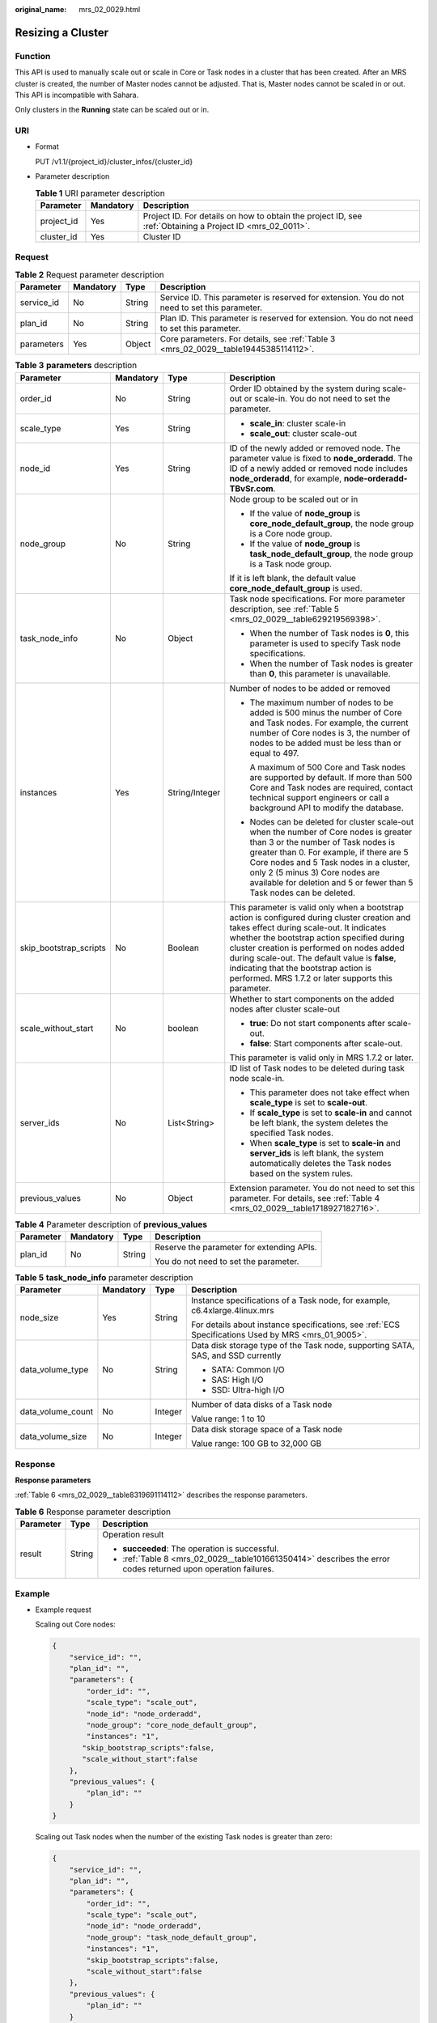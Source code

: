 :original_name: mrs_02_0029.html

.. _mrs_02_0029:

Resizing a Cluster
==================

Function
--------

This API is used to manually scale out or scale in Core or Task nodes in a cluster that has been created. After an MRS cluster is created, the number of Master nodes cannot be adjusted. That is, Master nodes cannot be scaled in or out. This API is incompatible with Sahara.

Only clusters in the **Running** state can be scaled out or in.

URI
---

-  Format

   PUT /v1.1/{project_id}/cluster_infos/{cluster_id}

-  Parameter description

   .. table:: **Table 1** URI parameter description

      +------------+-----------+-----------------------------------------------------------------------------------------------------------+
      | Parameter  | Mandatory | Description                                                                                               |
      +============+===========+===========================================================================================================+
      | project_id | Yes       | Project ID. For details on how to obtain the project ID, see :ref:`Obtaining a Project ID <mrs_02_0011>`. |
      +------------+-----------+-----------------------------------------------------------------------------------------------------------+
      | cluster_id | Yes       | Cluster ID                                                                                                |
      +------------+-----------+-----------------------------------------------------------------------------------------------------------+

Request
-------

.. table:: **Table 2** Request parameter description

   +------------+-----------+--------+----------------------------------------------------------------------------------------------+
   | Parameter  | Mandatory | Type   | Description                                                                                  |
   +============+===========+========+==============================================================================================+
   | service_id | No        | String | Service ID. This parameter is reserved for extension. You do not need to set this parameter. |
   +------------+-----------+--------+----------------------------------------------------------------------------------------------+
   | plan_id    | No        | String | Plan ID. This parameter is reserved for extension. You do not need to set this parameter.    |
   +------------+-----------+--------+----------------------------------------------------------------------------------------------+
   | parameters | Yes       | Object | Core parameters. For details, see :ref:`Table 3 <mrs_02_0029__table19445385114112>`.         |
   +------------+-----------+--------+----------------------------------------------------------------------------------------------+

.. _mrs_02_0029__table19445385114112:

.. table:: **Table 3** **parameters** description

   +------------------------+-----------------+-----------------+----------------------------------------------------------------------------------------------------------------------------------------------------------------------------------------------------------------------------------------------------------------------------------------------------------------------------------------------------------------------------------------+
   | Parameter              | Mandatory       | Type            | Description                                                                                                                                                                                                                                                                                                                                                                            |
   +========================+=================+=================+========================================================================================================================================================================================================================================================================================================================================================================================+
   | order_id               | No              | String          | Order ID obtained by the system during scale-out or scale-in. You do not need to set the parameter.                                                                                                                                                                                                                                                                                    |
   +------------------------+-----------------+-----------------+----------------------------------------------------------------------------------------------------------------------------------------------------------------------------------------------------------------------------------------------------------------------------------------------------------------------------------------------------------------------------------------+
   | scale_type             | Yes             | String          | -  **scale_in**: cluster scale-in                                                                                                                                                                                                                                                                                                                                                      |
   |                        |                 |                 | -  **scale_out**: cluster scale-out                                                                                                                                                                                                                                                                                                                                                    |
   +------------------------+-----------------+-----------------+----------------------------------------------------------------------------------------------------------------------------------------------------------------------------------------------------------------------------------------------------------------------------------------------------------------------------------------------------------------------------------------+
   | node_id                | Yes             | String          | ID of the newly added or removed node. The parameter value is fixed to **node_orderadd**. The ID of a newly added or removed node includes **node_orderadd**, for example, **node-orderadd-TBvSr.com**.                                                                                                                                                                                |
   +------------------------+-----------------+-----------------+----------------------------------------------------------------------------------------------------------------------------------------------------------------------------------------------------------------------------------------------------------------------------------------------------------------------------------------------------------------------------------------+
   | node_group             | No              | String          | Node group to be scaled out or in                                                                                                                                                                                                                                                                                                                                                      |
   |                        |                 |                 |                                                                                                                                                                                                                                                                                                                                                                                        |
   |                        |                 |                 | -  If the value of **node_group** is **core_node_default_group**, the node group is a Core node group.                                                                                                                                                                                                                                                                                 |
   |                        |                 |                 | -  If the value of **node_group** is **task_node_default_group**, the node group is a Task node group.                                                                                                                                                                                                                                                                                 |
   |                        |                 |                 |                                                                                                                                                                                                                                                                                                                                                                                        |
   |                        |                 |                 | If it is left blank, the default value **core_node_default_group** is used.                                                                                                                                                                                                                                                                                                            |
   +------------------------+-----------------+-----------------+----------------------------------------------------------------------------------------------------------------------------------------------------------------------------------------------------------------------------------------------------------------------------------------------------------------------------------------------------------------------------------------+
   | task_node_info         | No              | Object          | Task node specifications. For more parameter description, see :ref:`Table 5 <mrs_02_0029__table629219569398>`.                                                                                                                                                                                                                                                                         |
   |                        |                 |                 |                                                                                                                                                                                                                                                                                                                                                                                        |
   |                        |                 |                 | -  When the number of Task nodes is **0**, this parameter is used to specify Task node specifications.                                                                                                                                                                                                                                                                                 |
   |                        |                 |                 | -  When the number of Task nodes is greater than **0**, this parameter is unavailable.                                                                                                                                                                                                                                                                                                 |
   +------------------------+-----------------+-----------------+----------------------------------------------------------------------------------------------------------------------------------------------------------------------------------------------------------------------------------------------------------------------------------------------------------------------------------------------------------------------------------------+
   | instances              | Yes             | String/Integer  | Number of nodes to be added or removed                                                                                                                                                                                                                                                                                                                                                 |
   |                        |                 |                 |                                                                                                                                                                                                                                                                                                                                                                                        |
   |                        |                 |                 | -  The maximum number of nodes to be added is 500 minus the number of Core and Task nodes. For example, the current number of Core nodes is 3, the number of nodes to be added must be less than or equal to 497.                                                                                                                                                                      |
   |                        |                 |                 |                                                                                                                                                                                                                                                                                                                                                                                        |
   |                        |                 |                 |    A maximum of 500 Core and Task nodes are supported by default. If more than 500 Core and Task nodes are required, contact technical support engineers or call a background API to modify the database.                                                                                                                                                                              |
   |                        |                 |                 |                                                                                                                                                                                                                                                                                                                                                                                        |
   |                        |                 |                 | -  Nodes can be deleted for cluster scale-out when the number of Core nodes is greater than 3 or the number of Task nodes is greater than 0. For example, if there are 5 Core nodes and 5 Task nodes in a cluster, only 2 (5 minus 3) Core nodes are available for deletion and 5 or fewer than 5 Task nodes can be deleted.                                                           |
   +------------------------+-----------------+-----------------+----------------------------------------------------------------------------------------------------------------------------------------------------------------------------------------------------------------------------------------------------------------------------------------------------------------------------------------------------------------------------------------+
   | skip_bootstrap_scripts | No              | Boolean         | This parameter is valid only when a bootstrap action is configured during cluster creation and takes effect during scale-out. It indicates whether the bootstrap action specified during cluster creation is performed on nodes added during scale-out. The default value is **false**, indicating that the bootstrap action is performed. MRS 1.7.2 or later supports this parameter. |
   +------------------------+-----------------+-----------------+----------------------------------------------------------------------------------------------------------------------------------------------------------------------------------------------------------------------------------------------------------------------------------------------------------------------------------------------------------------------------------------+
   | scale_without_start    | No              | boolean         | Whether to start components on the added nodes after cluster scale-out                                                                                                                                                                                                                                                                                                                 |
   |                        |                 |                 |                                                                                                                                                                                                                                                                                                                                                                                        |
   |                        |                 |                 | -  **true**: Do not start components after scale-out.                                                                                                                                                                                                                                                                                                                                  |
   |                        |                 |                 | -  **false**: Start components after scale-out.                                                                                                                                                                                                                                                                                                                                        |
   |                        |                 |                 |                                                                                                                                                                                                                                                                                                                                                                                        |
   |                        |                 |                 | This parameter is valid only in MRS 1.7.2 or later.                                                                                                                                                                                                                                                                                                                                    |
   +------------------------+-----------------+-----------------+----------------------------------------------------------------------------------------------------------------------------------------------------------------------------------------------------------------------------------------------------------------------------------------------------------------------------------------------------------------------------------------+
   | server_ids             | No              | List<String>    | ID list of Task nodes to be deleted during task node scale-in.                                                                                                                                                                                                                                                                                                                         |
   |                        |                 |                 |                                                                                                                                                                                                                                                                                                                                                                                        |
   |                        |                 |                 | -  This parameter does not take effect when **scale_type** is set to **scale-out**.                                                                                                                                                                                                                                                                                                    |
   |                        |                 |                 | -  If **scale_type** is set to **scale-in** and cannot be left blank, the system deletes the specified Task nodes.                                                                                                                                                                                                                                                                     |
   |                        |                 |                 | -  When **scale_type** is set to **scale-in** and **server_ids** is left blank, the system automatically deletes the Task nodes based on the system rules.                                                                                                                                                                                                                             |
   +------------------------+-----------------+-----------------+----------------------------------------------------------------------------------------------------------------------------------------------------------------------------------------------------------------------------------------------------------------------------------------------------------------------------------------------------------------------------------------+
   | previous_values        | No              | Object          | Extension parameter. You do not need to set this parameter. For details, see :ref:`Table 4 <mrs_02_0029__table1718927182716>`.                                                                                                                                                                                                                                                         |
   +------------------------+-----------------+-----------------+----------------------------------------------------------------------------------------------------------------------------------------------------------------------------------------------------------------------------------------------------------------------------------------------------------------------------------------------------------------------------------------+

.. _mrs_02_0029__table1718927182716:

.. table:: **Table 4** Parameter description of **previous_values**

   +-----------------+-----------------+-----------------+-------------------------------------------+
   | Parameter       | Mandatory       | Type            | Description                               |
   +=================+=================+=================+===========================================+
   | plan_id         | No              | String          | Reserve the parameter for extending APIs. |
   |                 |                 |                 |                                           |
   |                 |                 |                 | You do not need to set the parameter.     |
   +-----------------+-----------------+-----------------+-------------------------------------------+

.. _mrs_02_0029__table629219569398:

.. table:: **Table 5** **task_node_info** parameter description

   +-------------------+-----------------+-----------------+-----------------------------------------------------------------------------------------------------+
   | Parameter         | Mandatory       | Type            | Description                                                                                         |
   +===================+=================+=================+=====================================================================================================+
   | node_size         | Yes             | String          | Instance specifications of a Task node, for example, c6.4xlarge.4linux.mrs                          |
   |                   |                 |                 |                                                                                                     |
   |                   |                 |                 | For details about instance specifications, see :ref:`ECS Specifications Used by MRS <mrs_01_9005>`. |
   +-------------------+-----------------+-----------------+-----------------------------------------------------------------------------------------------------+
   | data_volume_type  | No              | String          | Data disk storage type of the Task node, supporting SATA, SAS, and SSD currently                    |
   |                   |                 |                 |                                                                                                     |
   |                   |                 |                 | -  SATA: Common I/O                                                                                 |
   |                   |                 |                 | -  SAS: High I/O                                                                                    |
   |                   |                 |                 | -  SSD: Ultra-high I/O                                                                              |
   +-------------------+-----------------+-----------------+-----------------------------------------------------------------------------------------------------+
   | data_volume_count | No              | Integer         | Number of data disks of a Task node                                                                 |
   |                   |                 |                 |                                                                                                     |
   |                   |                 |                 | Value range: 1 to 10                                                                                |
   +-------------------+-----------------+-----------------+-----------------------------------------------------------------------------------------------------+
   | data_volume_size  | No              | Integer         | Data disk storage space of a Task node                                                              |
   |                   |                 |                 |                                                                                                     |
   |                   |                 |                 | Value range: 100 GB to 32,000 GB                                                                    |
   +-------------------+-----------------+-----------------+-----------------------------------------------------------------------------------------------------+

Response
--------

**Response parameters**

:ref:`Table 6 <mrs_02_0029__table8319691114112>` describes the response parameters.

.. _mrs_02_0029__table8319691114112:

.. table:: **Table 6** Response parameter description

   +-----------------------+-----------------------+----------------------------------------------------------------------------------------------------------------+
   | Parameter             | Type                  | Description                                                                                                    |
   +=======================+=======================+================================================================================================================+
   | result                | String                | Operation result                                                                                               |
   |                       |                       |                                                                                                                |
   |                       |                       | -  **succeeded**: The operation is successful.                                                                 |
   |                       |                       | -  :ref:`Table 8 <mrs_02_0029__table101661350414>` describes the error codes returned upon operation failures. |
   +-----------------------+-----------------------+----------------------------------------------------------------------------------------------------------------+

Example
-------

-  Example request

   Scaling out Core nodes:

   .. code-block::

      {
          "service_id": "",
          "plan_id": "",
          "parameters": {
              "order_id": "",
              "scale_type": "scale_out",
              "node_id": "node_orderadd",
              "node_group": "core_node_default_group",
              "instances": "1",
             "skip_bootstrap_scripts":false,
             "scale_without_start":false
          },
          "previous_values": {
              "plan_id": ""
          }
      }

   Scaling out Task nodes when the number of the existing Task nodes is greater than zero:

   .. code-block::

      {
          "service_id": "",
          "plan_id": "",
          "parameters": {
              "order_id": "",
              "scale_type": "scale_out",
              "node_id": "node_orderadd",
              "node_group": "task_node_default_group",
              "instances": "1",
              "skip_bootstrap_scripts":false,
              "scale_without_start":false
          },
          "previous_values": {
              "plan_id": ""
          }
      }

   Scaling out Task nodes when the number of the existing Task nodes is zero:

   .. code-block::

      {
          "service_id": "",
          "plan_id": "",
          "parameters": {
              "order_id": "",
              "scale_type": "scale_out",
              "node_id": "node_orderadd",
              "node_group": "task_node_default_group",
              "task_node_info": {
                        "node_size": "s1.xlarge.linux.mrs",
                        "data_volume_type":"SATA",
                        "data_volume_count":2,
                        "data_volume_size":200
                        },
              "instances": "1",
              "scale_without_start":false


          },
          "previous_values": {
              "plan_id": ""
          }
      }

   Scaling in Core nodes:

   .. code-block::

      {
          "service_id": "",
          "plan_id": "",
          "parameters": {
              "order_id": "",
              "scale_type": "scale_in",
              "node_id": "node_orderadd",
              "node_group": "core_node_default_group",
              "instances": "1"


          },
          "previous_values": {
              "plan_id": ""
          }
      }

   Scaling in Task nodes:

   .. code-block::

      {
          "service_id": "",
          "plan_id": "",
          "parameters": {
              "order_id": "",
              "scale_type": "scale_in",
              "node_id": "node_orderadd",
              "node_group": "task_node_default_group",
              "instances": "1"


          },
          "previous_values": {
              "plan_id": ""
          }
      }

   The following is an example of a specified Task node scale-in:

   .. code-block::

      {
          "service_id": "",
          "plan_id": "",
          "parameters": {
              "order_id": "",
              "scale_type": "scale_in",
              "node_id": "node_orderadd",
              "node_group": "task_node_default_group",
              "instances": "2",
              "server_ids": ["c9573435-7814-4b2c-9131-ad78b814414c", "a4951009-6a0f-4e7b-9c81-9d4bd1f8c537"]
          },
          "previous_values": {
              "plan_id": ""
          }
      }

-  Example response

   .. code-block::

      {
          "result": "succeeded"
      }

Status Code
-----------

-  :ref:`Table 7 <mrs_02_0029__table60948494114112>` describes the status code of this API.

   .. _mrs_02_0029__table60948494114112:

   .. table:: **Table 7** Status code

      +-------------+-----------------------------------------------------------------+
      | Status Code | Description                                                     |
      +=============+=================================================================+
      | 200         | The Core or Task nodes have been successfully scaled out or in. |
      +-------------+-----------------------------------------------------------------+

-  :ref:`Table 8 <mrs_02_0029__table101661350414>` describes the error codes returned upon operation failures.

   .. _mrs_02_0029__table101661350414:

   .. table:: **Table 8** Error codes

      +------------+--------------------------------------------------------------------------------------------------------------------------+
      | Error Code | Message                                                                                                                  |
      +============+==========================================================================================================================+
      | 12000001   | Identity verification is invalid                                                                                         |
      +------------+--------------------------------------------------------------------------------------------------------------------------+
      | 12000002   | The parameter is invalid.                                                                                                |
      +------------+--------------------------------------------------------------------------------------------------------------------------+
      | 12000003   | The cluster does not exist.                                                                                              |
      +------------+--------------------------------------------------------------------------------------------------------------------------+
      | 12000009   | The method parameter is invalid.                                                                                         |
      +------------+--------------------------------------------------------------------------------------------------------------------------+
      | 12000013   | Scale-in of cluster *XX* failed.                                                                                         |
      +------------+--------------------------------------------------------------------------------------------------------------------------+
      | 12000014   | Scale-out of cluster *XX* failed.                                                                                        |
      +------------+--------------------------------------------------------------------------------------------------------------------------+
      | 12000017   | Scale-out or scale-in is not allowed for clusters that are not in the **Running** state.                                 |
      +------------+--------------------------------------------------------------------------------------------------------------------------+
      | 12000018   | Scale-out or scale-in cannot be performed again because it is in progress.                                               |
      +------------+--------------------------------------------------------------------------------------------------------------------------+
      | 12000019   | Failed to obtain hosts of the cluster.                                                                                   |
      +------------+--------------------------------------------------------------------------------------------------------------------------+
      | 12000028   | The maximum number of Core nodes in a cluster is *N*.                                                                    |
      +------------+--------------------------------------------------------------------------------------------------------------------------+
      | 12000029   | Failed to obtain the quota.                                                                                              |
      +------------+--------------------------------------------------------------------------------------------------------------------------+
      | 12000030   | The requested number of nodes in the cluster exceeds the available quota.                                                |
      +------------+--------------------------------------------------------------------------------------------------------------------------+
      | 12000031   | The requested number of vCPUs in the cluster exceeds the available quota.                                                |
      +------------+--------------------------------------------------------------------------------------------------------------------------+
      | 12000032   | The requested memory of the cluster exceeds the available quota.                                                         |
      +------------+--------------------------------------------------------------------------------------------------------------------------+
      | 12000033   | The requested number of disks in the cluster exceeds the available quota.                                                |
      +------------+--------------------------------------------------------------------------------------------------------------------------+
      | 12000034   | The requested disk capacity of the cluster exceeds the available quota.                                                  |
      +------------+--------------------------------------------------------------------------------------------------------------------------+
      | 12000054   | The operation is not supported.                                                                                          |
      +------------+--------------------------------------------------------------------------------------------------------------------------+
      | 12000067   | The cluster cannot be scaled out because its version is too early. Upgrade the cluster to the latest version.            |
      +------------+--------------------------------------------------------------------------------------------------------------------------+
      | 12000068   | The status of some nodes is not running in the cluster. Try again later.                                                 |
      +------------+--------------------------------------------------------------------------------------------------------------------------+
      | 12000121   | Scale-out is not allowed because the cluster has an unpaid order. Scale out the cluster again after you pay the order.   |
      +------------+--------------------------------------------------------------------------------------------------------------------------+
      | MRS.101    | Your request could not be fulfilled because your quota is insufficient. Contact technical support to increase the quota. |
      +------------+--------------------------------------------------------------------------------------------------------------------------+
      | MRS.102    | The token cannot be null or invalid. Try again later or contact customer service.                                        |
      +------------+--------------------------------------------------------------------------------------------------------------------------+
      | MRS.103    | Invalid request. Try again later or contact customer service.                                                            |
      +------------+--------------------------------------------------------------------------------------------------------------------------+
      | MRS.104    | Insufficient resources. Try again later or contact customer service.                                                     |
      +------------+--------------------------------------------------------------------------------------------------------------------------+
      | MRS.105    | Insufficient IP addresses in the existing subnet. Try again later or contact customer service.                           |
      +------------+--------------------------------------------------------------------------------------------------------------------------+
      | MRS.201    | Failed due to an ECS error. Try again later or contact customer service. (ECS: *xxxx*, ECS error information)            |
      +------------+--------------------------------------------------------------------------------------------------------------------------+
      | MRS.202    | Failed due to an IAM error. Try again later or contact customer service. (IAM: *xxxx*, IAM error information)            |
      +------------+--------------------------------------------------------------------------------------------------------------------------+
      | MRS.203    | Failed due to a VPC error. Try again later or contact customer service. (VPC: *xxxx*, VPC error information)             |
      +------------+--------------------------------------------------------------------------------------------------------------------------+
      | MRS.300    | MRS system error. Try again later or contact customer service.                                                           |
      +------------+--------------------------------------------------------------------------------------------------------------------------+

-  For the description about error status codes, see :ref:`Status Codes <mrs_02_0015>`.
